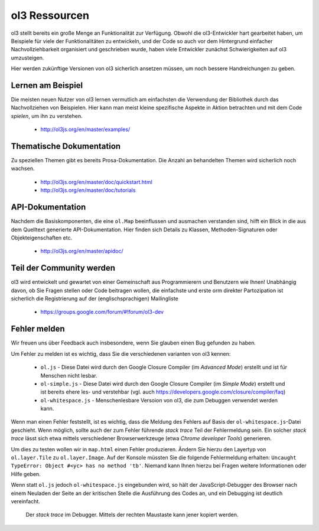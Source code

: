 .. _config.resources:

ol3 Ressourcen
==============

ol3 stellt bereits ein große Menge an Funktionalität zur Verfügung. Obwohl die 
ol3-Entwickler hart gearbeitet haben, um Beispiele für viele der 
Funktionalitäten zu entwickeln, und der Code so auch vor dem Hintergrund 
einfacher Nachvollziehbarkeit organisiert und geschrieben wurde, haben
viele Entwickler zunächst Schwierigkeiten auf ol3 umzusteigen.

Hier werden zukünftige Versionen von ol3 sicherlich ansetzen müssen, um noch
bessere Handreichungen zu geben.


Lernen am Beispiel
------------------

Die meisten neuen Nutzer von ol3 lernen vermutlich am einfachsten die Verwendung
der Bibliothek durch das Nachvollziehen von Beispielen. Hier kann man meist
kleine spezifische Aspekte in Aktion betrachten und mit dem Code `spielen`, um
ihn zu verstehen. 

 * http://ol3js.org/en/master/examples/


Thematische Dokumentation
-------------------------

Zu speziellen Themen gibt es bereits Prosa-Dokumentation. Die Anzahl an
behandelten Themen wird sicherlich noch wachsen.

 * http://ol3js.org/en/master/doc/quickstart.html
 * http://ol3js.org/en/master/doc/tutorials
 

API-Dokumentation
-----------------

Nachdem die Basiskomponenten, die eine ``ol.Map`` beeinflussen und ausmachen
verstanden sind, hilft ein Blick in die aus dem Quelltext generierte
API-Dokumentation. Hier finden sich Details zu Klassen, Methoden-Signaturen oder
Objekteigenschaften etc.

 * http://ol3js.org/en/master/apidoc/


Teil der Community werden
-------------------------

ol3 wird entwickelt und gewartet von einer Gemeinschaft aus Programmierern und
Benutzern wie Ihnen! Unabhängig davon, ob Sie Fragen stellen oder Code
beitragen wollen, die einfachste und erste orm direkter Partozipation ist
sicherlich die Registrierung auf der (englischsprachigen) Mailingliste

 * https://groups.google.com/forum/#!forum/ol3-dev

Fehler melden
-------------

Wir freuen uns über Feedback auch insbesondere, wenn Sie glauben einen Bug
gefunden zu haben.

Um Fehler zu melden ist es wichtig, dass Sie die verschiedenen varianten von ol3
kennen: 

 * ``ol.js`` - Diese Datei wird durch den Google Closure Compiler (im
   `Advanced Mode`) erstellt und ist für Menschen nicht lesbar.
 * ``ol-simple.js`` - Diese Datei wird durch den Google Closure Compiler 
   (im `Simple Mode`) erstellt und ist bereits ehere les- und verstehbar
   (vgl. auch https://developers.google.com/closure/compiler/faq)
 * ``ol-whitespace.js`` - Menschenlesbare Versoion von ol3, die zum Debuggen
   verwendet werden kann.

Wenn man einen Fehler feststellt, ist es wichtig, dass die Meldung des Fehlers
auf Basis der ``ol-whitespace.js``-Datei geschieht. Wenn möglich, sollte auch
der zum Fehler führende `stack trace` Teil der Fehlermeldung sein. Ein solcher
`stack trace` lässt sich etwa mittels verschiedener Browserwerkzeuge (etwa
`Chrome developer Tools`) generieren.

Um dies zu testen wollen wir in ``map.html`` einen Fehler produzieren. Ändern
Sie hierzu den Layertyp von ``ol.layer.Tile`` zu ``ol.layer.Image``. Auf der
Konsole müssten Sie die folgende Fehlermeldung erhalten: ``Uncaught TypeError: 
Object #<yc> has no method 'tb'``. Niemand kann Ihnen hierzu bei Fragen weitere
Informationen oder Hilfe geben.

Wenn statt ``ol.js`` jedoch ``ol-whitespace.js`` eingebunden wird, so hält der
JavaScript-Debugger des Browser nach einem Neuladen der Seite an der kritischen
Stelle die Ausführung des Codes an, und ein Debugging ist deutlich vereinfacht.


.. figure:: debugger.png

    Der `stack trace` im Debugger. Mittels der rechten Maustaste kann jener
    kopiert werden.

